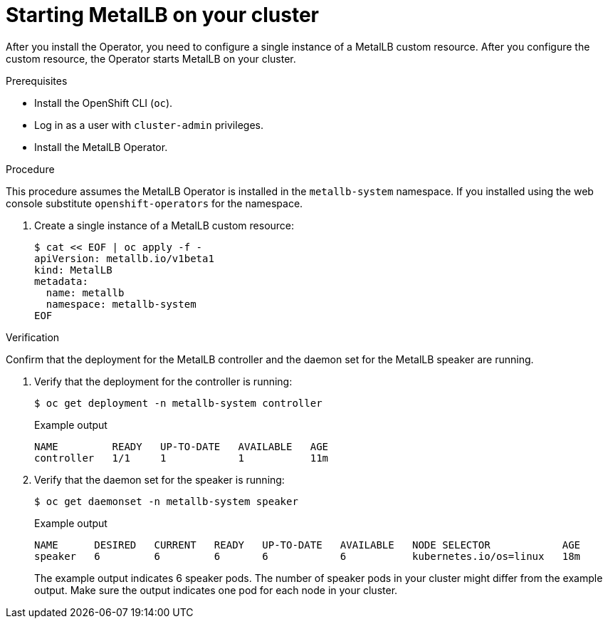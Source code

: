 // Module included in the following assemblies:
//
// * networking/metallb/metallb-operator-install.adoc

:_content-type: PROCEDURE
[id="nw-metallb-operator-initial-config_{context}"]
= Starting MetalLB on your cluster

After you install the Operator, you need to configure a single instance of a MetalLB custom resource. After you configure the custom resource, the Operator starts MetalLB on your cluster.

.Prerequisites

* Install the OpenShift CLI (`oc`).

* Log in as a user with `cluster-admin` privileges.

* Install the MetalLB Operator.


.Procedure

This procedure assumes the MetalLB Operator is installed in the `metallb-system` namespace. If you installed using the web console substitute `openshift-operators` for the namespace. 

. Create a single instance of a MetalLB custom resource:
+
[source,terminal]
----
$ cat << EOF | oc apply -f -
apiVersion: metallb.io/v1beta1
kind: MetalLB
metadata:
  name: metallb
  namespace: metallb-system
EOF
----

.Verification

Confirm that the deployment for the MetalLB controller and the daemon set for the MetalLB speaker are running.

. Verify that the deployment for the controller is running:
+
[source,terminal]
----
$ oc get deployment -n metallb-system controller
----
+
.Example output
[source,terminal]
----
NAME         READY   UP-TO-DATE   AVAILABLE   AGE
controller   1/1     1            1           11m
----

. Verify that the daemon set for the speaker is running:
+
[source,terminal]
----
$ oc get daemonset -n metallb-system speaker
----
+
.Example output
[source,terminal]
----
NAME      DESIRED   CURRENT   READY   UP-TO-DATE   AVAILABLE   NODE SELECTOR            AGE
speaker   6         6         6       6            6           kubernetes.io/os=linux   18m
----
+
The example output indicates 6 speaker pods. The number of speaker pods in your cluster might differ from the example output. Make sure the output indicates one pod for each node in your cluster.

